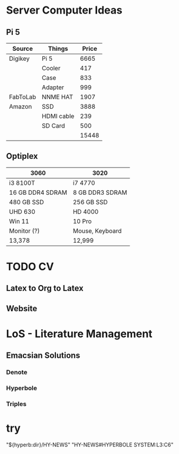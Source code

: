 * Server Computer Ideas
** Pi 5
|----------+------------+-------|
| Source   | Things     | Price |
|----------+------------+-------|
| Digikey  | Pi 5       |  6665 |
|          | Cooler     |   417 |
|          | Case       |   833 |
|          | Adapter    |   999 |
|----------+------------+-------|
| FabToLab | NNME HAT   |  1907 |
|----------+------------+-------|
| Amazon   | SSD        |  3888 |
|          | HDMI cable |   239 |
|          | SD Card    |   500 |
|----------+------------+-------|
|          |            | 15448 |
|----------+------------+-------|

** Optiplex
|------------------+-----------------|
| 3060             | 3020            |
|------------------+-----------------|
| i3 8100T         | i7 4770         |
| 16 GB DDR4 SDRAM | 8 GB DDR3 SDRAM |
| 480 GB SSD       | 256 GB SSD      |
| UHD 630          | HD 4000         |
| Win 11           | 10 Pro          |
| Monitor (?)      | Mouse, Keyboard |
|------------------+-----------------|
| 13,378           | 12,999          |
|------------------+-----------------|

* TODO CV
** Latex to Org to Latex
** Website

* LoS - Literature Management
** Emacsian Solutions
*** Denote
*** Hyperbole
*** Triples
* try
"${hyperb:dir}/HY-NEWS"
"HY-NEWS#HYPERBOLE SYSTEM:L3:C6"

